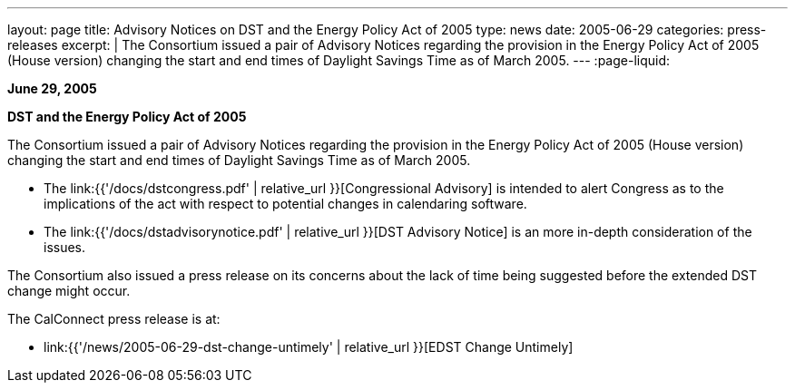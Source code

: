 ---
layout: page
title:  Advisory Notices on DST and the Energy Policy Act of 2005
type: news
date: 2005-06-29
categories: press-releases
excerpt: |
  The Consortium issued a pair of Advisory Notices regarding the provision in
  the Energy Policy Act of 2005 (House version) changing the start and end times
  of Daylight Savings Time as of March 2005.
---
:page-liquid:

*June 29, 2005*

*DST and the Energy Policy Act of 2005*

The Consortium issued a pair of
Advisory Notices regarding the provision in the Energy Policy Act of
2005 (House version) changing the start and end times of Daylight
Savings Time as of March 2005.

* The link:{{'/docs/dstcongress.pdf' | relative_url }}[Congressional Advisory] is
intended to alert Congress as to the implications of the act with
respect to potential changes in calendaring software.

* The link:{{'/docs/dstadvisorynotice.pdf' | relative_url }}[DST Advisory Notice]
is an more in-depth consideration of the issues.

The Consortium also issued a press release on its concerns about the
lack of time being suggested before the extended DST change might occur.

The CalConnect press release is at:

* link:{{'/news/2005-06-29-dst-change-untimely' | relative_url }}[EDST Change Untimely]
